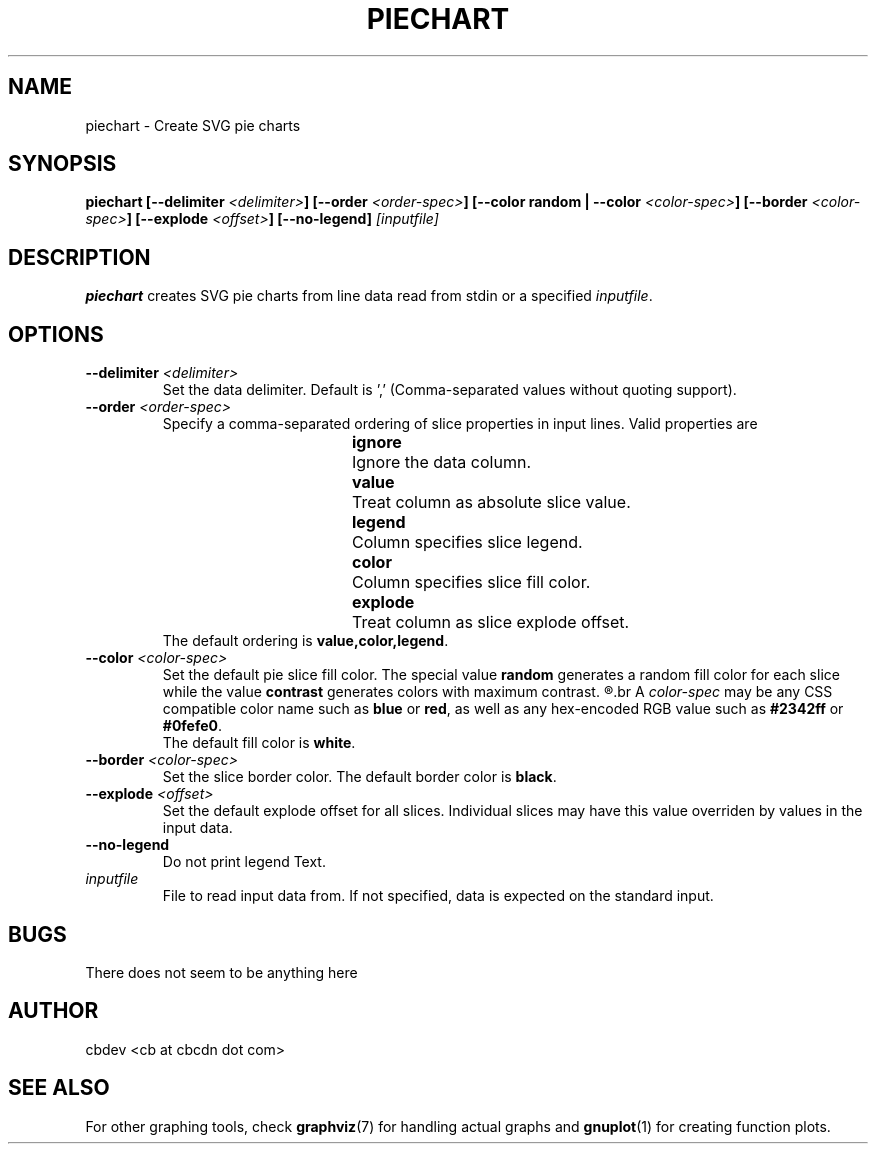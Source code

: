 .TH PIECHART 1 "September 2015" "v1.0"


.SH NAME
piechart \- Create SVG pie charts


.SH SYNOPSIS
.BI "piechart [--delimiter " <delimiter> "] [--order " <order-spec> "] [--color random | --color " <color-spec> "]"
.BI "[--border " <color-spec> "] [--explode " <offset> "] [--no-legend] " [inputfile]


.SH DESCRIPTION
.BR piechart " creates SVG pie charts from line data read from stdin or a specified"
.IR inputfile "."


.SH OPTIONS
.TP
.BI "--delimiter " <delimiter>
Set the data delimiter. Default is ',' (Comma-separated values without quoting support).

.TP
.BI "--order " <order-spec>
Specify a comma-separated ordering of slice properties in input lines.
Valid properties are
.RS
.RS
.BR ignore "	Ignore the data column."
.RE
.RS
.BR value "	Treat column as absolute slice value."
.RE
.RS
.BR legend "	Column specifies slice legend."
.RE
.RS
.BR color "	Column specifies slice fill color."
.RE
.RS
.BR explode "	Treat column as slice explode offset."
.RE
.RE
.RS
.RB "The default ordering is " "value,color,legend" "."
.RE

.TP
.BI "--color " <color-spec>
Set the default pie slice fill color. The special value
.BR random " generates a random fill color for each slice while the value"
.BR contrast " generates colors with maximum contrast."
.R Color values assigned by data input supersede the default fill color.
.br
.RI "A " color-spec " may be any CSS compatible color name such as "
.BR blue " or " red ", as well as any hex-encoded RGB value such as " #2342ff " or " #0fefe0 "."
.br
.RB "The default fill color is " white "."

.TP
.BI "--border " <color-spec>
Set the slice border color.
.RB "The default border color is " black "."

.TP
.BI "--explode " <offset>
Set the default explode offset for all slices. Individual slices may have this value overriden by
values in the input data.

.TP
.B "--no-legend"
Do not print legend Text.

.TP
.I inputfile
File to read input data from. If not specified, data is expected on the standard input.


.SH BUGS
There does not seem to be anything here


.SH AUTHOR
cbdev <cb at cbcdn dot com>


.SH SEE ALSO
For other graphing tools, check
.BR graphviz "(7) for handling actual graphs and"
.BR gnuplot "(1) for creating function plots."
